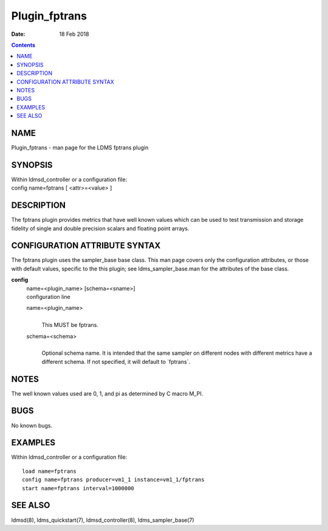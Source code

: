 ==============
Plugin_fptrans
==============

:Date: 18 Feb 2018

.. contents::
   :depth: 3
..

NAME
===============

Plugin_fptrans - man page for the LDMS fptrans plugin

SYNOPSIS
===================

| Within ldmsd_controller or a configuration file:
| config name=fptrans [ <attr>=<value> ]

DESCRIPTION
======================

The fptrans plugin provides metrics that have well known values which
can be used to test transmission and storage fidelity of single and
double precision scalars and floating point arrays.

CONFIGURATION ATTRIBUTE SYNTAX
=========================================

The fptrans plugin uses the sampler_base base class. This man page
covers only the configuration attributes, or those with default values,
specific to the this plugin; see ldms_sampler_base.man for the
attributes of the base class.

**config**
   | name=<plugin_name> [schema=<sname>]
   | configuration line

   name=<plugin_name>
      |
      | This MUST be fptrans.

   schema=<schema>
      |
      | Optional schema name. It is intended that the same sampler on
        different nodes with different metrics have a different schema.
        If not specified, it will default to \`fptrans\`.

NOTES
================

The well known values used are 0, 1, and pi as determined by C macro
M_PI.

BUGS
===============

No known bugs.

EXAMPLES
===================

Within ldmsd_controller or a configuration file:

::

   load name=fptrans
   config name=fptrans producer=vm1_1 instance=vm1_1/fptrans
   start name=fptrans interval=1000000

SEE ALSO
===================

ldmsd(8), ldms_quickstart(7), ldmsd_controller(8), ldms_sampler_base(7)
